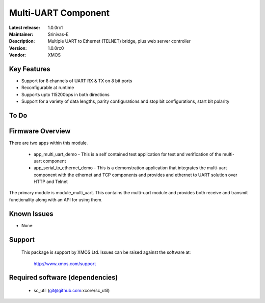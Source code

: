 Multi-UART Component
......................

:Latest release: 1.0.0rc1
:Maintainer: Srinivas-E
:Description: Multiple UART to Ethernet (TELNET) bridge, plus web server controller


:Version: 1.0.0rc0
:Vendor: XMOS

Key Features
============

* Support for 8 channels of UART RX & TX on 8 bit ports
* Reconfigurable at runtime
* Supports upto 115200bps in both directions
* Support for a variety of data lengths, parity configurations and stop bit configurations, start bit polarity

To Do
======

Firmware Overview
=================

There are two apps within this module.

	* app_multi_uart_demo - This is a self contained test application for test and verification of the multi-uart component
	* app_serial_to_ethernet_demo - This is a demonstration application that integrates the multi-uart component with the ethernet and TCP components and provides and ethernet to UART solution over HTTP and Telnet

The primary module is module_multi_uart. This contains the multi-uart module and provides both receive and transmit functionality along with an API for using them.

Known Issues
============

* None

Support
=======

  This package is support by XMOS Ltd. Issues can be raised against the software
  at:

      http://www.xmos.com/support

Required software (dependencies)
================================

  * sc_util (git@github.com:xcore/sc_util)

